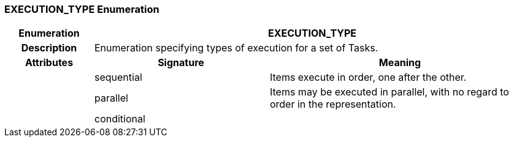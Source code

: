=== EXECUTION_TYPE Enumeration

[cols="^1,2,3"]
|===
h|*Enumeration*
2+^h|*EXECUTION_TYPE*

h|*Description*
2+a|Enumeration specifying types of execution for a set of Tasks.

h|*Attributes*
^h|*Signature*
^h|*Meaning*

h|
|sequential
a|Items execute in order, one after the other.

h|
|parallel
a|Items may be executed in parallel, with no regard to order in the representation.

h|
|conditional
a|
|===
